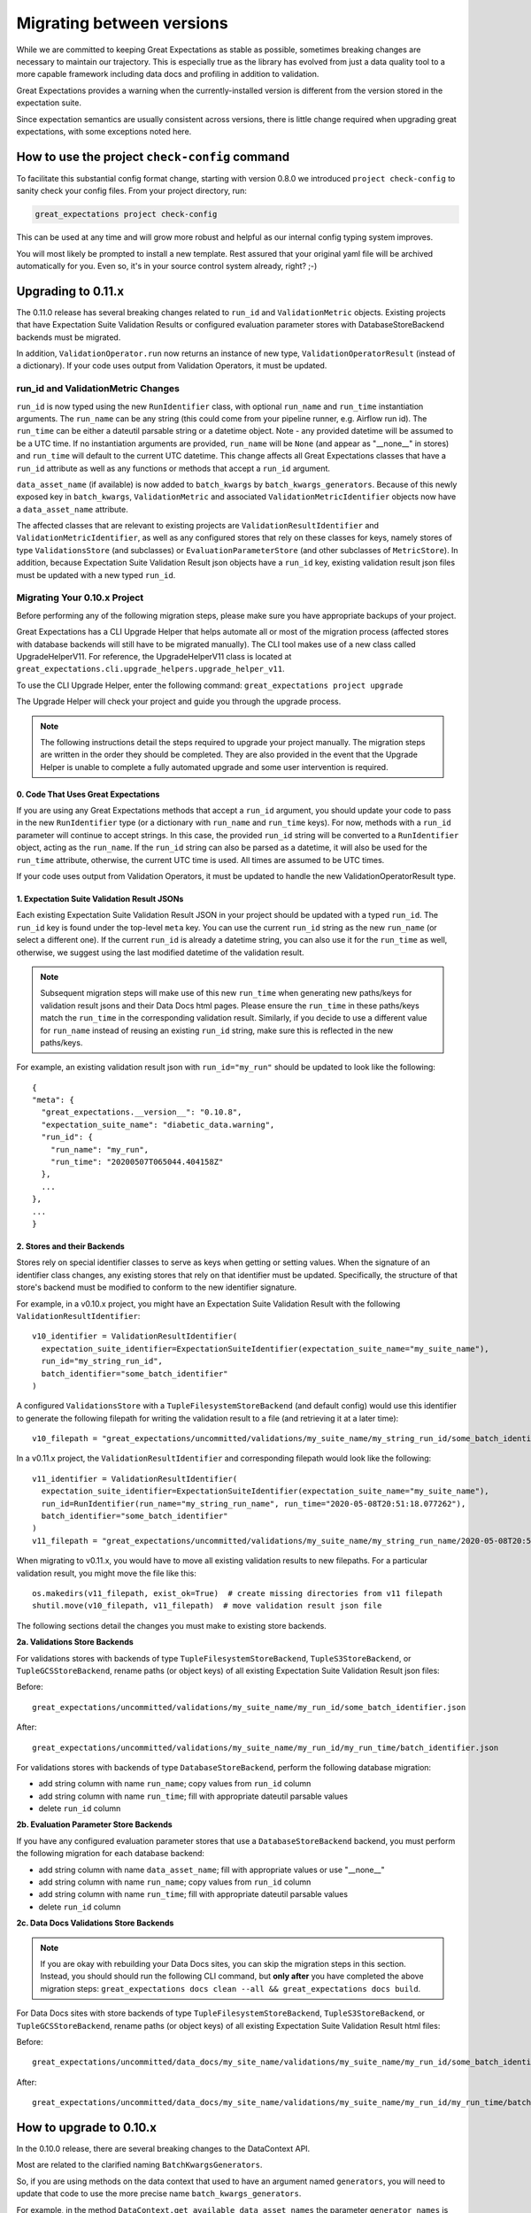 .. _migrating_versions:

###################################
Migrating between versions
###################################

While we are committed to keeping Great Expectations as stable as possible,
sometimes breaking changes are necessary to maintain our trajectory. This is
especially true as the library has evolved from just a data quality tool to a
more capable framework including data docs and profiling in addition to validation.

Great Expectations provides a warning when the currently-installed version is
different from the version stored in the expectation suite.

Since expectation semantics are usually consistent across versions, there is
little change required when upgrading great expectations, with some exceptions
noted here.

***********************************************
How to use the project ``check-config`` command
***********************************************

To facilitate this substantial config format change, starting with version 0.8.0
we introduced ``project check-config`` to sanity check your config files. From your
project directory, run:

.. code-block:: bash

    great_expectations project check-config

This can be used at any time and will grow more robust and helpful as our
internal config typing system improves.

You will most likely be prompted to install a new template. Rest assured that
your original yaml file will be archived automatically for you. Even so, it's
in your source control system already, right? ;-)

.. _upgrading_to_0.11:

*************************
Upgrading to 0.11.x
*************************

The 0.11.0 release has several breaking changes related to ``run_id`` and ``ValidationMetric`` objects.
Existing projects that have Expectation Suite Validation Results or configured evaluation parameter stores with
DatabaseStoreBackend backends must be migrated.

In addition, ``ValidationOperator.run`` now returns an instance of new type, ``ValidationOperatorResult`` (instead of a
dictionary). If your code uses output from Validation Operators, it must be updated.

run_id and ValidationMetric Changes
===================================

``run_id`` is now typed using the new ``RunIdentifier`` class, with optional ``run_name`` and ``run_time`` instantiation
arguments. The ``run_name`` can be any string (this could come from your pipeline runner, e.g. Airflow run id). The ``run_time``
can be either a dateutil parsable string or a datetime object. Note - any provided datetime will be assumed to be a UTC time.
If no instantiation arguments are provided, ``run_name`` will be ``None`` (and appear as "__none__" in stores) and ``run_time``
will default to the current UTC datetime. This change affects all Great Expectations classes that have a ``run_id`` attribute
as well as any functions or methods that accept a ``run_id`` argument.

``data_asset_name`` (if available) is now added to ``batch_kwargs`` by ``batch_kwargs_generators``.
Because of this newly exposed key in ``batch_kwargs``, ``ValidationMetric`` and associated ``ValidationMetricIdentifier``
objects now have a ``data_asset_name`` attribute.

The affected classes that are relevant to existing projects are ``ValidationResultIdentifier`` and
``ValidationMetricIdentifier``, as well as any configured stores that rely on these classes for keys, namely
stores of type ``ValidationsStore`` (and subclasses) or ``EvaluationParameterStore`` (and other subclasses of
``MetricStore``). In addition, because Expectation Suite Validation Result json objects have a ``run_id`` key,
existing validation result json files must be updated with a new typed ``run_id``.

Migrating Your 0.10.x Project
==============================

Before performing any of the following migration steps, please make sure you have appropriate backups of your project.

Great Expectations has a CLI Upgrade Helper that helps automate all or most of the migration process (affected
stores with database backends will still have to be migrated manually). The CLI tool makes use of a new class called
UpgradeHelperV11. For reference, the UpgradeHelperV11 class is located at ``great_expectations.cli.upgrade_helpers.upgrade_helper_v11``.

To use the CLI Upgrade Helper, enter the following command: ``great_expectations project upgrade``

The Upgrade Helper will check your project and guide you through the upgrade process.

.. note:: The following instructions detail the steps required to upgrade your project manually. The migration steps
  are written in the order they should be completed. They are also provided in the event that the Upgrade Helper is unable
  to complete a fully automated upgrade and some user intervention is required.

0. Code That Uses Great Expectations
-------------------------------------

If you are using any Great Expectations methods that accept a ``run_id`` argument, you should update your code to pass in
the new ``RunIdentifier`` type (or a dictionary with ``run_name`` and ``run_time`` keys). For now, methods with a
``run_id`` parameter will continue to accept strings. In this case, the provided ``run_id`` string will be converted to
a ``RunIdentifier`` object, acting as the ``run_name``. If the ``run_id`` string can also be parsed as a datetime, it
will also be used for the ``run_time`` attribute, otherwise, the current UTC time is used. All times are assumed to be
UTC times.

If your code uses output from Validation Operators, it must be updated to handle the new ValidationOperatorResult
type.

1. Expectation Suite Validation Result JSONs
--------------------------------------------

Each existing Expectation Suite Validation Result JSON in your project should be updated with a typed ``run_id``. The ``run_id``
key is found under the top-level ``meta`` key. You can use the current ``run_id`` string as the new ``run_name``
(or select a different one). If the current ``run_id`` is already a datetime string, you can also use it for the ``run_time``
as well, otherwise, we suggest using the last modified datetime of the validation result.

.. note:: Subsequent migration steps will make use of this new ``run_time`` when generating new paths/keys for validation
  result jsons and their Data Docs html pages. Please ensure the ``run_time`` in these paths/keys match the ``run_time``
  in the corresponding validation result. Similarly, if you decide to use a different value for ``run_name`` instead of
  reusing an existing ``run_id`` string, make sure this is reflected in the new paths/keys.

For example, an existing validation result json with ``run_id="my_run"`` should be updated to look like the following::

  {
  "meta": {
    "great_expectations.__version__": "0.10.8",
    "expectation_suite_name": "diabetic_data.warning",
    "run_id": {
      "run_name": "my_run",
      "run_time": "20200507T065044.404158Z"
    },
    ...
  },
  ...
  }

2. Stores and their Backends
------------------------------

Stores rely on special identifier classes to serve as keys when getting or setting values. When the signature of an
identifier class changes, any existing stores that rely on that identifier must be updated. Specifically, the structure
of that store's backend must be modified to conform to the new identifier signature.

For example, in a v0.10.x project, you might have an Expectation Suite Validation Result with the following
``ValidationResultIdentifier``::

  v10_identifier = ValidationResultIdentifier(
    expectation_suite_identifier=ExpectationSuiteIdentifier(expectation_suite_name="my_suite_name"),
    run_id="my_string_run_id",
    batch_identifier="some_batch_identifier"
  )

A configured ``ValidationsStore`` with a ``TupleFilesystemStoreBackend`` (and default config) would use this identifier
to generate the following filepath for writing the validation result to a file (and retrieving it at a later time)::

  v10_filepath = "great_expectations/uncommitted/validations/my_suite_name/my_string_run_id/some_batch_identifier.json"

In a v0.11.x project, the ``ValidationResultIdentifier`` and corresponding filepath would look like the following::

  v11_identifier = ValidationResultIdentifier(
    expectation_suite_identifier=ExpectationSuiteIdentifier(expectation_suite_name="my_suite_name"),
    run_id=RunIdentifier(run_name="my_string_run_name", run_time="2020-05-08T20:51:18.077262"),
    batch_identifier="some_batch_identifier"
  )
  v11_filepath = "great_expectations/uncommitted/validations/my_suite_name/my_string_run_name/2020-05-08T20:51:18.077262/some_batch_identifier.json"

When migrating to v0.11.x, you would have to move all existing validation results to new filepaths. For a particular
validation result, you might move the file like this::

  os.makedirs(v11_filepath, exist_ok=True)  # create missing directories from v11 filepath
  shutil.move(v10_filepath, v11_filepath)  # move validation result json file

The following sections detail the changes you must make to existing store backends.

**2a. Validations Store Backends**

For validations stores with backends of type ``TupleFilesystemStoreBackend``, ``TupleS3StoreBackend``, or ``TupleGCSStoreBackend``,
rename paths (or object keys) of all existing Expectation Suite Validation Result json files:

Before::

  great_expectations/uncommitted/validations/my_suite_name/my_run_id/some_batch_identifier.json

After::

  great_expectations/uncommitted/validations/my_suite_name/my_run_id/my_run_time/batch_identifier.json

For validations stores with backends of type ``DatabaseStoreBackend``, perform the following database migration:

* add string column with name ``run_name``; copy values from ``run_id`` column
* add string column with name ``run_time``; fill with appropriate dateutil parsable values
* delete ``run_id`` column

**2b. Evaluation Parameter Store Backends**

If you have any configured evaluation parameter stores that use a ``DatabaseStoreBackend`` backend, you must perform the
following migration for each database backend:

* add string column with name ``data_asset_name``; fill with appropriate values or use "__none__"
* add string column with name ``run_name``; copy values from ``run_id`` column
* add string column with name ``run_time``; fill with appropriate dateutil parsable values
* delete ``run_id`` column

**2c. Data Docs Validations Store Backends**

.. note:: If you are okay with rebuilding your Data Docs sites, you can skip the migration steps in this section. Instead,
  you should should run the following CLI command, but **only after** you have completed the above migration steps:
  ``great_expectations docs clean --all && great_expectations docs build``.

For Data Docs sites with store backends of type ``TupleFilesystemStoreBackend``, ``TupleS3StoreBackend``, or ``TupleGCSStoreBackend``, rename
paths (or object keys) of all existing Expectation Suite Validation Result html files:

Before::

  great_expectations/uncommitted/data_docs/my_site_name/validations/my_suite_name/my_run_id/some_batch_identifier.html

After::

  great_expectations/uncommitted/data_docs/my_site_name/validations/my_suite_name/my_run_id/my_run_time/batch_identifier.html

.. _upgrading_to_0.10.x:
************************
How to upgrade to 0.10.x
************************

In the 0.10.0 release, there are several breaking changes to the DataContext API.

Most are related to the clarified naming ``BatchKwargsGenerators``.

So, if you are using methods on the data context that used to have an argument named ``generators``,
you will need to update that code to use the more precise name ``batch_kwargs_generators``.

For example, in the method ``DataContext.get_available_data_asset_names`` the parameter ``generator_names`` is now ``batch_kwargs_generator_names``.

If you are using ``BatchKwargsGenerators`` in your project config, follow these steps to upgrade your existing Great Expectations project:
* Edit your ``great_expectations.yml`` file and change the key ``generators`` to ``batch_kwargs_generators``.

* Run a simple command such as: ``great_expectations datasource list`` and ensure you see a list of datasources.


***********************
How to upgrade to 0.9.x
***********************

In the 0.9.0 release, there are several changes to the DataContext API.


Follow these steps to upgrade your existing Great Expectations project:

* In the terminal navigate to the parent of the ``great_expectations`` directory of your project.

* Run this command:

.. code-block:: bash

    great_expectations project check-config

* For every item that needs to be renamed the command will display a message that looks like this: ``The class name 'X' has changed to 'Y'``. Replace all occurrences of X with Y in your project's ``great_expectations.yml`` config file.

* After saving the config file, rerun the check-config command.

* Depending on your configuration, you will see 3-6 of these messages.

* The command will display this message when done: ``Your config file appears valid!``.

* Rename your Expectation Suites to make them compatible with the new naming. Save this Python code snippet in a file called ``update_project.py``, then run it using the command: ``python update_project.py PATH_TO_GE_CONFIG_DIRECTORY``:

.. code-block:: python

    #!/usr/bin/env python3
    import sys
    import os
    import json
    import uuid
    import shutil
    def update_validation_result_name(validation_result):
        data_asset_name = validation_result["meta"].get("data_asset_name")
        if data_asset_name is None:
            print("    No data_asset_name in this validation result. Unable to update it.")
            return
        data_asset_name_parts = data_asset_name.split("/")
        if len(data_asset_name_parts) != 3:
            print("    data_asset_name in this validation result does not appear to be normalized. Unable to update it.")
            return
        expectation_suite_suffix = validation_result["meta"].get("expectation_suite_name")
        if expectation_suite_suffix is None:
            print("    No expectation_suite_name found in this validation result. Unable to update it.")
            return
        expectation_suite_name = ".".join(
            data_asset_name_parts +
            [expectation_suite_suffix]
        )
        validation_result["meta"]["expectation_suite_name"] = expectation_suite_name
        try:
            del validation_result["meta"]["data_asset_name"]
        except KeyError:
            pass
    def update_expectation_suite_name(expectation_suite):
        data_asset_name = expectation_suite.get("data_asset_name")
        if data_asset_name is None:
            print("    No data_asset_name in this expectation suite. Unable to update it.")
            return
        data_asset_name_parts = data_asset_name.split("/")
        if len(data_asset_name_parts) != 3:
            print("    data_asset_name in this expectation suite does not appear to be normalized. Unable to update it.")
            return
        expectation_suite_suffix = expectation_suite.get("expectation_suite_name")
        if expectation_suite_suffix is None:
            print("    No expectation_suite_name found in this expectation suite. Unable to update it.")
            return
        expectation_suite_name = ".".join(
            data_asset_name_parts +
            [expectation_suite_suffix]
        )
        expectation_suite["expectation_suite_name"] = expectation_suite_name
        try:
            del expectation_suite["data_asset_name"]
        except KeyError:
            pass
    def update_context_dir(context_root_dir):
        # Update expectation suite names in expectation suites
        expectations_dir = os.path.join(context_root_dir, "expectations")
        for subdir, dirs, files in os.walk(expectations_dir):
            for file in files:
                if file.endswith(".json"):
                    print("Migrating suite located at: " + str(os.path.join(subdir, file)))
                    with open(os.path.join(subdir, file), 'r') as suite_fp:
                        suite = json.load(suite_fp)
                    update_expectation_suite_name(suite)
                    with open(os.path.join(subdir, file), 'w') as suite_fp:
                        json.dump(suite, suite_fp)
        # Update expectation suite names in validation results
        validations_dir = os.path.join(context_root_dir, "uncommitted", "validations")
        for subdir, dirs, files in os.walk(validations_dir):
            for file in files:
                if file.endswith(".json"):
                    print("Migrating validation_result located at: " + str(os.path.join(subdir, file)))
                    try:
                        with open(os.path.join(subdir, file), 'r') as suite_fp:
                            suite = json.load(suite_fp)
                        update_validation_result_name(suite)
                        with open(os.path.join(subdir, file), 'w') as suite_fp:
                            json.dump(suite, suite_fp)
                        try:
                            run_id = suite["meta"].get("run_id")
                            es_name = suite["meta"].get("expectation_suite_name").split(".")
                            filename = "converted__" + str(uuid.uuid1()) + ".json"
                            os.makedirs(os.path.join(
                                context_root_dir, "uncommitted", "validations",
                                *es_name, run_id
                            ), exist_ok=True)
                            shutil.move(os.path.join(subdir, file),
                                        os.path.join(
                                            context_root_dir, "uncommitted", "validations",
                                            *es_name, run_id, filename
                                        )
                            )
                        except OSError as e:
                            print("    Unable to move validation result; file has been updated to new "
                                  "format but not moved to new store location.")
                        except KeyError:
                            pass  # error will have been generated above
                    except json.decoder.JSONDecodeError:
                        print("    Unable to process file: error reading JSON.")
    if __name__ == "__main__":
        if len(sys.argv) < 2:
            print("Please provide a path to update.")
            sys.exit(-1)
        path = str(os.path.abspath(sys.argv[1]))
        print("About to update context dir for path: " + path)
        update_context_dir(path)

* Rebuild Data Docs:

.. code-block:: bash

    great_expectations docs build

* This project has now been migrated to 0.9.0. Please see the list of changes below for more detailed information.


CONFIGURATION CHANGES:

- FixedLengthTupleXXXX stores are renamed to TupleXXXX stores; they no
  longer allow or require (or allow) a key_length to be specified, but they
  do allow `filepath_prefix` and/or `filepath_suffix` to be configured as an
  alternative to an the `filepath_template`.
- ExtractAndStoreEvaluationParamsAction is renamed to
  StoreEvaluationParametersAction; a new StoreMetricsAction is available as
  well to allow DataContext-configured metrics to be saved.
- The InMemoryEvaluationParameterStore is replaced with the
  EvaluationParameterStore; EvaluationParameterStore and MetricsStore can
  both be configured to use DatabaseStoreBackend instead of the
  InMemoryStoreBackend.
- The `type` key can no longer be used in place of class_name in
  configuration. Use `class_name` instead.
- BatchKwargsGenerators are more explicitly named; we avoid use of the term
  "Generator" because it is ambiguous. All existing BatchKwargsGenerators have
  been renamed by substituting "BatchKwargsGenerator" for "Generator"; for
  example GlobReaderGenerator is now GlobReaderBatchKwargsGenerator.
- ReaderMethod is no longer an enum; it is a string of the actual method to
  be invoked (e.g. `read_csv` for pandas). That change makes it easy to
  specify arbitrary reader_methods via batch_kwargs (including read_pickle),
  BUT existing configurations using enum-based reader_method in batch_kwargs
  will need to update their code. For example, a pandas datasource would use
  `reader_method: read_csv`` instead of `reader_method: csv`

CODE CHANGES:

- DataAssetName and name normalization have been completely eliminated, which
  causes several related changes to code using the DataContext.

  - data_asset_name is **no longer** a parameter in the
    create_expectation_suite, get_expectation_suite, or get_batch commands;
    expectation suite names exist in an independent namespace.
  - batch_kwargs alone now define the batch to be received, and the
    datasource name **must** be included in batch_kwargs as the "datasource"
    key.
  - **A generator name is therefore no longer required to get data or define
    an expectation suite.**
  - The BatchKwargsGenerators API has been simplified; `build_batch_kwargs`
    should be the entrypoint for all cases of using a generator to get
    batch_kwargs, including when explicitly specifying a partition, limiting
    the number of returned rows, accessing saved kwargs, or using any other
    BatchKwargsGenerator feature. BatchKwargsGenerators *must* be attached to
    a specific datasource to be instantiated.
  - The API for validating data has changed.

- **Database store tables are not compatible** between versions and require a
  manual migration; the new default table names are: `ge_validations_store`,
  `ge_expectations_store`, `ge_metrics`, and `ge_evaluation_parameters`. The
  Validations Store uses a three-part compound primary key consisting of
  run_id, expectation_suite_name, and batch_identifier; Expectations Store
  uses the expectation_suite_name as its only key. Both Metrics and
  Evaluation Parameters stores use `run_id`, `expectation_suite_name`,
  `metric_id`, and `metric_kwargs_id` to form a compound primary key.
- The term "batch_fingerprint" is no longer used, and has been replaced with
  "batch_markers". It is a dictionary that, like batch_kwargs, can be used to
  construct an ID.
- `get_data_asset_name` and `save_data_asset_name` are removed.
- There are numerous under-the-scenes changes to the internal types used in
  GreatExpectations. These should be transparent to users.


***********************
How to upgrade to 0.8.x
***********************

In the 0.8.0 release, our DataContext config format has changed dramatically to
enable new features including extensibility.

Some specific changes:

- New top-level keys:

  - `expectations_store_name`
  - `evaluation_parameter_store_name`
  - `validations_store_name`

- Deprecation of the `type` key for configuring objects (replaced by
  `class_name` (and `module_name` as well when ambiguous).
- Completely new `SiteBuilder` configuration.

BREAKING:
 - **top-level `validate` has a new signature**, that offers a variety of different options for specifying the DataAsset
   class to use during validation, including `data_asset_class_name` / `data_asset_module_name` or `data_asset_class`
 - Internal class name changes between alpha versions:
   - InMemoryEvaluationParameterStore
   - ValidationsStore
   - ExpectationsStore
   - ActionListValidationOperator
 - Several modules are now refactored into different names including all datasources
 - InMemoryBatchKwargs use the key dataset instead of df to be more explicit


Pre-0.8.x configuration files ``great_expectations.yml`` are not compatible with 0.8.x. Run ``great_expectations project check-config`` - it will offer to create a new config file. The new config file will not have any customizations you made, so you will have to copy these from the old file.

If you run into any issues, please ask for help on `Slack <https://greatexpectations.io/slack>`__.

***********************
How to upgrade to 0.7.x
***********************

In version 0.7, GE introduced several new features, and significantly changed the way DataContext objects work:

 - A :ref:`data_context` object manages access to expectation suites and other configuration in addition to data assets.
   It provides a flexible but opinionated structure for creating and storing configuration and expectations in version
   control.

 - When upgrading from prior versions, the new :ref:`datasource` objects provide the same functionality that compute-
   environment-specific data context objects provided before, but with significantly more flexibility.

 - The term "autoinspect" is no longer used directly, having been replaced by a much more flexible :ref:`profiling`
   feature.

   .. discourse::
      :topic_identifier: 235
